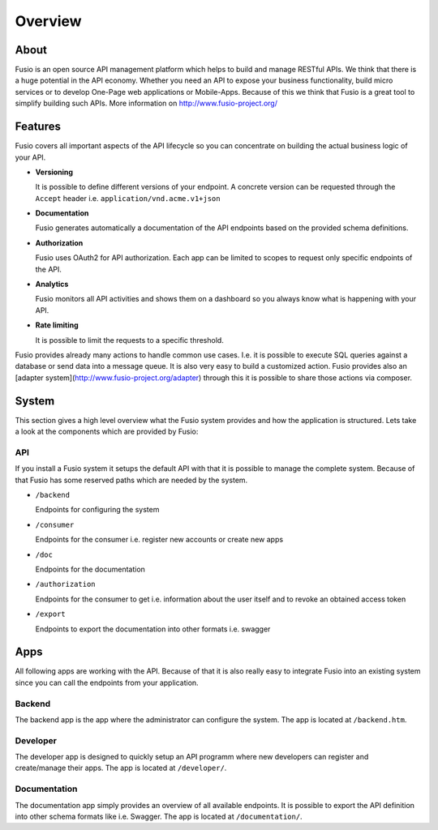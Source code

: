 
Overview
========

About
-----

Fusio is an open source API management platform which helps to build and manage 
RESTful APIs. We think that there is a huge potential in the API economy. 
Whether you need an API to expose your business functionality, build micro 
services or to develop One-Page web applications or Mobile-Apps. Because of this 
we think that Fusio is a great tool to simplify building such APIs. More 
information on http://www.fusio-project.org/

Features
--------

Fusio covers all important aspects of the API lifecycle so you can concentrate
on building the actual business logic of your API.

* **Versioning**

  It is possible to define different versions of your endpoint. A concrete 
  version can be requested through the ``Accept`` header i.e. ``application/vnd.acme.v1+json``
* **Documentation**

  Fusio generates automatically a documentation of the API endpoints based on 
  the provided schema definitions.
* **Authorization**

  Fusio uses OAuth2 for API authorization. Each app can be limited to scopes to 
  request only specific endpoints of the API.
* **Analytics**

  Fusio monitors all API activities and shows them on a dashboard so you always 
  know what is happening with your API. 
* **Rate limiting**

  It is possible to limit the requests to a specific threshold.

Fusio provides already many actions to handle common use cases. I.e. it is 
possible to execute SQL queries against a database or send data into a message 
queue. It is also very easy to build a customized action. Fusio provides also an 
[adapter system](http://www.fusio-project.org/adapter) through this it is 
possible to share those actions via composer.

System
------

This section gives a high level overview what the Fusio system provides and how
the application is structured. Lets take a look at the components which are 
provided by Fusio:

.. image:: _static/overview.png

API
^^^^

If you install a Fusio system it setups the default API with that it is possible
to manage the complete system. Because of that Fusio has some reserved paths 
which are needed by the system.

* ``/backend``

  Endpoints for configuring the system
* ``/consumer``

  Endpoints for the consumer i.e. register new accounts or create new apps 
* ``/doc``

  Endpoints for the documentation
* ``/authorization``

  Endpoints for the consumer to get i.e. information about the user itself and 
  to revoke an obtained access token
* ``/export``

  Endpoints to export the documentation into other formats i.e. swagger

Apps
----

All following apps are working with the API. Because of that it is also really 
easy to integrate Fusio into an existing system since you can call the endpoints 
from your application.

Backend
^^^^^^^

.. image:: _static/backend.png

The backend app is the app where the administrator can configure the system. The 
app is located at ``/backend.htm``.

Developer
^^^^^^^^^

.. image:: _static/developer.png

The developer app is designed to quickly setup an API programm where new 
developers can register and create/manage their apps. The app is located at 
``/developer/``.

Documentation
^^^^^^^^^^^^^

.. image:: _static/documentation.png

The documentation app simply provides an overview of all available endpoints. 
It is possible to export the API definition into other schema formats like i.e. 
Swagger. The app is located at ``/documentation/``.
